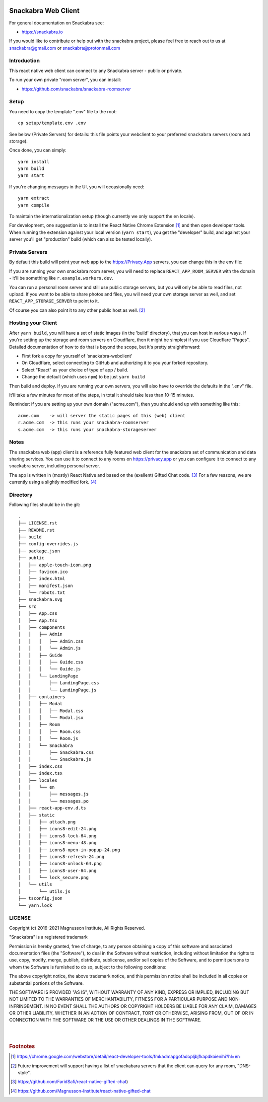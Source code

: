 .. image:: snackabra.svg
   :height: 100px
   :align: center
   :alt: The 'michat' Pet Logo

======================
 Snackabra Web Client
======================

For general documentation on Snackabra see:

* https://snackabra.io

If you would like to contribute or help out with the snackabra
project, please feel free to reach out to us at snackabra@gmail.com or
snackabra@protonmail.com



Introduction
============

This react native web client can connect to any Snackabra server -
public or private.

To run your own private "room server", you can install:

* https://github.com/snackabra/snackabra-roomserver


Setup
=====

You need to copy the template ".env" file to the root:

::

   cp setup/template.env .env

See below (Private Servers) for details: this file points your
webclient to your preferred ``snackabra`` servers (room and storage).

Once done, you can simply:

::

   yarn install
   yarn build
   yarn start

If you're changing messages in the UI, you will occasionally need:

::

   yarn extract
   yarn compile

To maintain the internationalization setup (though currently we
only support the ``en`` locale).

For development, one suggestion is to install the React Native Chrome
Extension [#f01]_ and then open developer tools. When running the
extension against your local version (``yarn start``), you get the
"developer" build, and against your server you'll get "production"
build (which can also be tested locally).



Private Servers
===============

By default this build will point your web app to the
https://Privacy.App servers, you can change this in the env file:

If you are running your own snackabra room server, you will need to
replace ``REACT_APP_ROOM_SERVER`` with the domain - it'll be something
like ``r.example.workers.dev``.

You can run a personal room server and still use public storage
servers, but you will only be able to read files, not upload. If you
want to be able to share photos and files, you will need your own
storage server as well, and set ``REACT_APP_STORAGE_SERVER`` to point
to it.

Of course you can also point it to any other public host as well. [#f02]_


Hosting your Client
===================

After ``yarn build``, you will have a set of static images (in the
'build' directory), that you can host in various ways. If you're
setting up the storage and room servers on Cloudflare, then
it might be simplest if you use Cloudflare "Pages". Detailed
documentation of how to do that is beyond the scope, but
it's pretty straightforward:

* First fork a copy for yourself of 'snackabra-webclient'

* On Cloudflare, select connecting to GitHub and authorizing
  it to you your forked repository.

* Select "React" as your choice of type of app / build.

* Change the default (which uses ``npm``) to be just
  ``yarn build``

Then build and deploy. If you are running your own
servers, you will also have to override the defaults in
the ".env" file.

It'll take a few minutes for most of the steps, in total it should
take less than 10-15 minutes.

Reminder: if you are setting up your own domain ("acme.com"), then
you should end up with something like this:

::

   acme.com    -> will server the static pages of this (web) client
   r.acme.com  -> this runs your snackabra-roomserver
   s.acme.com  -> this runs your snackabra-storageserver


Notes
=====

The snackabra web (app) client is a reference fully featured
web client for the snackabra set of communication and data
sharing services. You can use it to connect to any rooms
on https://privacy.app or you can configure it to connect
to any snackabra server, including personal server.

The app is written in (mostly) React Native and based on the
(exellent) Gifted Chat code. [#f03]_ For a few reasons, we are
currently using a slightly modified fork. [#f04]_




Directory
=========

Following files should be in the git::


  
    .
    ├── LICENSE.rst
    ├── README.rst
    ├── build
    ├── config-overrides.js
    ├── package.json
    ├── public
    │   ├── apple-touch-icon.png
    │   ├── favicon.ico
    │   ├── index.html
    │   ├── manifest.json
    │   └── robots.txt
    ├── snackabra.svg
    ├── src
    │   ├── App.css
    │   ├── App.tsx
    │   ├── components
    │   │   ├── Admin
    │   │   │   ├── Admin.css
    │   │   │   └── Admin.js
    │   │   ├── Guide
    │   │   │   ├── Guide.css
    │   │   │   └── Guide.js
    │   │   └── LandingPage
    │   │       ├── LandingPage.css
    │   │       └── LandingPage.js
    │   ├── containers
    │   │   ├── Modal
    │   │   │   ├── Modal.css
    │   │   │   └── Modal.jsx
    │   │   ├── Room
    │   │   │   ├── Room.css
    │   │   │   └── Room.js
    │   │   └── Snackabra
    │   │       ├── Snackabra.css
    │   │       └── Snackabra.js
    │   ├── index.css
    │   ├── index.tsx
    │   ├── locales
    │   │   └── en
    │   │       ├── messages.js
    │   │       └── messages.po
    │   ├── react-app-env.d.ts
    │   ├── static
    │   │   ├── attach.png
    │   │   ├── icons8-edit-24.png
    │   │   ├── icons8-lock-64.png
    │   │   ├── icons8-menu-48.png
    │   │   ├── icons8-open-in-popup-24.png
    │   │   ├── icons8-refresh-24.png
    │   │   ├── icons8-unlock-64.png
    │   │   ├── icons8-user-64.png
    │   │   └── lock_secure.png
    │   └── utils
    │       └── utils.js
    ├── tsconfig.json
    └── yarn.lock



LICENSE
=======

Copyright (c) 2016-2021 Magnusson Institute, All Rights Reserved.

"Snackabra" is a registered trademark

Permission is hereby granted, free of charge, to any person obtaining
a copy of this software and associated documentation files (the
"Software"), to deal in the Software without restriction, including
without limitation the rights to use, copy, modify, merge, publish,
distribute, sublicense, and/or sell copies of the Software, and to
permit persons to whom the Software is furnished to do so, subject to
the following conditions:

The above copyright notice, the above trademark notice, and this
permission notice shall be included in all copies or substantial
portions of the Software.

THE SOFTWARE IS PROVIDED "AS IS", WITHOUT WARRANTY OF ANY KIND,
EXPRESS OR IMPLIED, INCLUDING BUT NOT LIMITED TO THE WARRANTIES OF
MERCHANTABILITY, FITNESS FOR A PARTICULAR PURPOSE AND
NON-INFRINGEMENT. IN NO EVENT SHALL THE AUTHORS OR COPYRIGHT HOLDERS BE
LIABLE FOR ANY CLAIM, DAMAGES OR OTHER LIABILITY, WHETHER IN AN ACTION
OF CONTRACT, TORT OR OTHERWISE, ARISING FROM, OUT OF OR IN CONNECTION
WITH THE SOFTWARE OR THE USE OR OTHER DEALINGS IN THE SOFTWARE.

|
|


.. rubric:: Footnotes

.. [#f01] https://chrome.google.com/webstore/detail/react-developer-tools/fmkadmapgofadopljbjfkapdkoienihi?hl=en 

.. [#f02] Future improvement will support having a list of snackabara servers that the client
	  can query for any room, "DNS-style".

.. [#f03] https://github.com/FaridSafi/react-native-gifted-chat)

.. [#f04] https://github.com/Magnusson-Institute/react-native-gifted-chat

